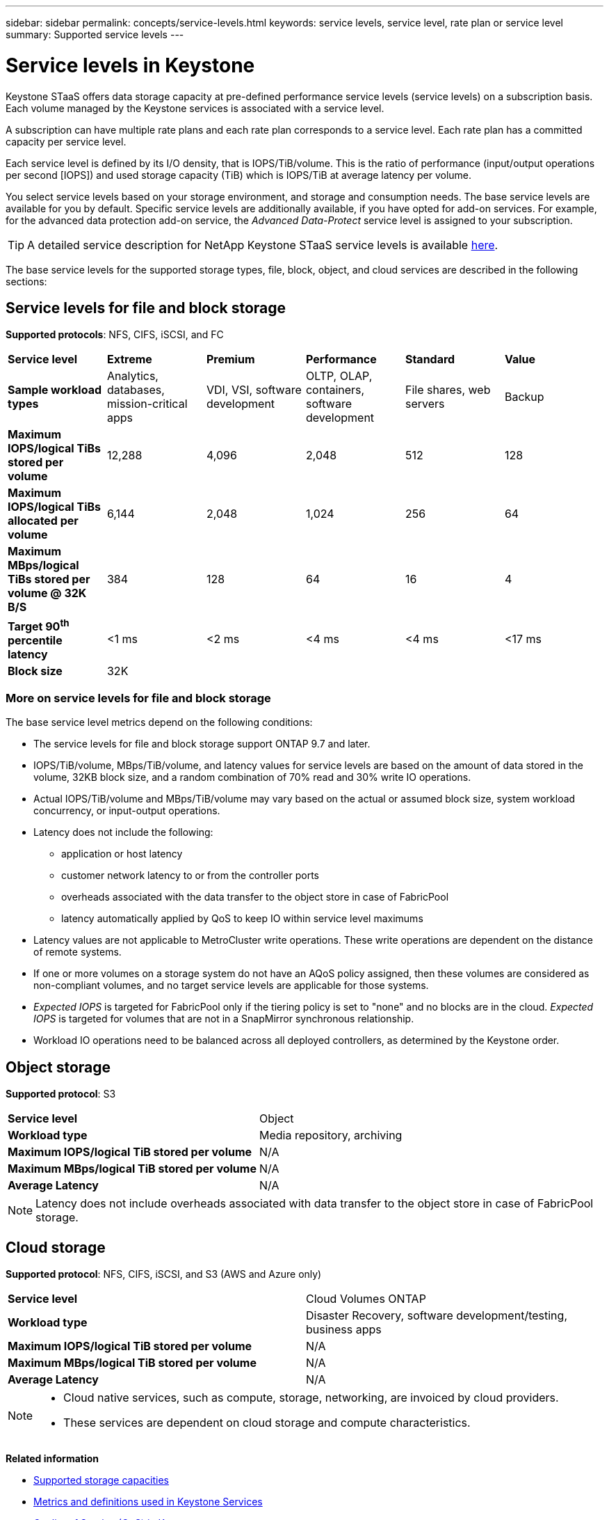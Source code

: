 ---
sidebar: sidebar
permalink: concepts/service-levels.html
keywords: service levels, service level, rate plan or service level
summary: Supported service levels
---

= Service levels in Keystone
:hardbreaks:
:nofooter:
:icons: font
:linkattrs:
:imagesdir: ../media/

[.lead]
Keystone STaaS offers data storage capacity at pre-defined performance service levels (service levels) on a subscription basis. Each volume managed by the Keystone services is associated with a service level. 

A subscription can have multiple rate plans and each rate plan corresponds to a service level. Each rate plan has a committed capacity per service level. 

Each service level is defined by its I/O density, that is IOPS/TiB/volume. This is the ratio of performance (input/output operations per second [IOPS]) and used storage capacity (TiB) which is IOPS/TiB at average latency per volume. 

You select service levels based on your storage environment, and storage and consumption needs. The base service levels are available for you by default. Specific service levels are additionally available, if you have opted for add-on services. For example, for the advanced data protection add-on service, the _Advanced Data-Protect_ service level is assigned to your subscription.

[TIP]
A detailed service description for NetApp Keystone STaaS service levels is available https://www.netapp.com/services/keystone/terms-and-conditions/[here^].

The base service levels for the supported storage types, file, block, object, and cloud services are described in the following sections:

== Service levels for file and block storage
*Supported protocols*: NFS, CIFS, iSCSI, and FC

|===
|*Service level* |*Extreme* |*Premium* | *Performance* |*Standard* |*Value*
|*Sample workload types* |Analytics, databases, mission-critical apps |VDI, VSI, software development | OLTP, OLAP, containers, software development
 |File shares, web servers |Backup
|*Maximum IOPS/logical TiBs stored per volume* |12,288 |4,096 |2,048 | 512 |128
|*Maximum IOPS/logical TiBs allocated per volume* |6,144 |2,048 |1,024 |256 |64
|*Maximum MBps/logical TiBs stored per volume @ 32K B/S* |384 |128 |64 |16 |4
|*Target 90^th^ percentile latency* | <1 ms | <2 ms | <4 ms | <4 ms | <17 ms
|*Block size* 
5+|32K
|===

=== More on service levels for file and block storage

The base service level metrics depend on the following conditions:

* The service levels for file and block storage support ONTAP 9.7 and later.
* IOPS/TiB/volume, MBps/TiB/volume, and latency values for service levels are based on the amount of data stored in the volume, 32KB block size, and a random combination of 70% read and 30% write IO operations.
* Actual IOPS/TiB/volume and MBps/TiB/volume may vary based on the actual or assumed block size, system workload concurrency, or input-output operations.
* Latency does not include the following: 
** application or host latency
** customer network latency to or from the controller ports
** overheads associated with the data transfer to the object store in case of FabricPool
** latency automatically applied by QoS to keep IO within service level maximums
* Latency values are not applicable to MetroCluster write operations. These write operations are dependent on the distance of remote systems.
* If one or more volumes on a storage system do not have an AQoS policy assigned, then these volumes are considered as non-compliant volumes, and no target service levels are applicable for those systems.
* _Expected IOPS_ is targeted for FabricPool only if the tiering policy is set to "none" and no blocks are in the cloud. _Expected IOPS_ is targeted for volumes that are not in a SnapMirror synchronous relationship.
* Workload IO operations need to be balanced across all deployed controllers, as determined by the Keystone order.

== Object storage
*Supported protocol*: S3

|===
|*Service level* | Object
|*Workload type* |Media repository, archiving
|*Maximum IOPS/logical TiB stored per volume*
|N/A
|*Maximum MBps/logical TiB stored per volume* |N/A
|*Average Latency* |N/A

|===

[NOTE]
Latency does not include overheads associated with data transfer to the object store in case of FabricPool storage.

== Cloud storage

*Supported protocol*: NFS, CIFS, iSCSI, and S3 (AWS and Azure only)

|===
|*Service level* | Cloud Volumes ONTAP
|*Workload type* |Disaster Recovery, software development/testing, business apps
|*Maximum IOPS/logical TiB stored per volume*
|N/A
|*Maximum MBps/logical TiB stored per volume* |N/A
|*Average Latency* |N/A

|===

[NOTE]
====
- Cloud native services, such as compute, storage, networking, are invoiced by cloud providers.
- These services are dependent on cloud storage and compute characteristics.
====

*Related information*

* link:../concepts/supported-storage-capacity.html[Supported storage capacities]
* link:..//concepts/metrics.html[Metrics and definitions used in Keystone Services]
* link:../concepts/qos.html[Quality of Service (QoS) in Keystone]
* link:../concepts/pricing.html[Keystone pricing]